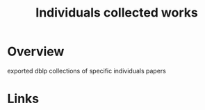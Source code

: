 #+TITLE: Individuals collected works

* Overview
exported dblp collections of specific individuals papers

* Links
